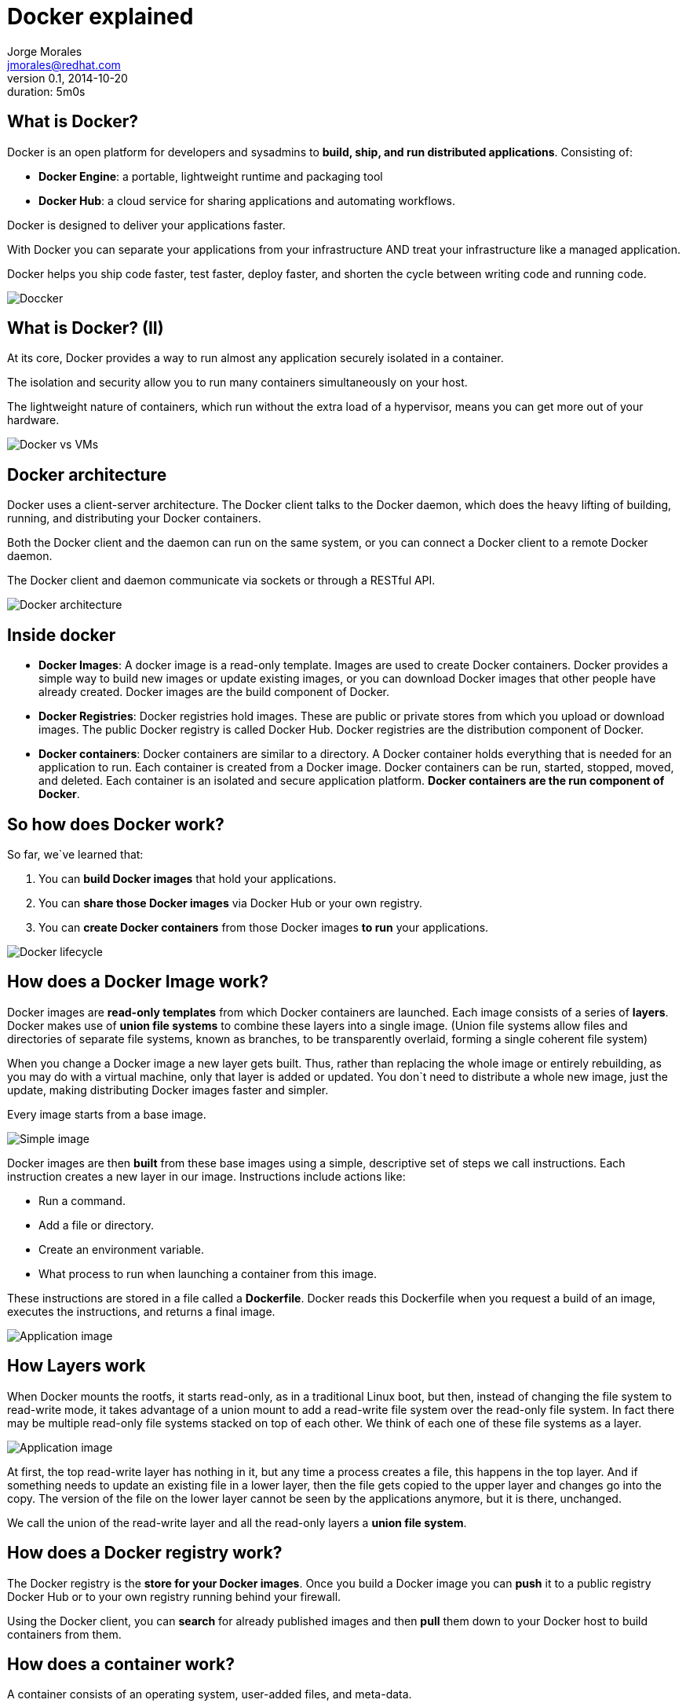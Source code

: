 = Docker explained
:author: Jorge Morales 
:job: JBoss Middleware EMEA Architect
:email: jmorales@redhat.com
:description: Docker explained
:revdate: 2014-10-20
:revnumber: 0.1
:icons: font
:imagesdir: ./images
:figure-caption!:
:data-uri:
#:copyright: Jorge
#:duration: 5m0s

== What is Docker?
Docker is an open platform for developers and sysadmins to *build, ship, and run distributed applications*. 
Consisting of:

* *Docker Engine*: a portable, lightweight runtime and packaging tool
* *Docker Hub*: a cloud service for sharing applications and automating workflows.

Docker is designed to deliver your applications faster. 

With Docker you can separate your applications from your infrastructure AND treat your infrastructure like a managed application. 

Docker helps you ship code faster, test faster, deploy faster, and shorten the cycle between writing code and running code.

image::logo.png[Doccker]

== What is Docker? (II)
At its core, Docker provides a way to run almost any application securely isolated in a container. 

The isolation and security allow you to run many containers simultaneously on your host.

The lightweight nature of containers, which run without the extra load of a hypervisor, means you can get more out of your hardware.

image::docker_vs_vms.png[Docker vs VMs]

== Docker architecture
Docker uses a client-server architecture. The Docker client talks to the Docker daemon, which does the heavy lifting of building, running, and distributing your Docker containers. 

Both the Docker client and the daemon can run on the same system, or you can connect a Docker client to a remote Docker daemon. 

The Docker client and daemon communicate via sockets or through a RESTful API.

image::architecture.png[Docker architecture]

== Inside docker

* *Docker Images*: A docker image is a read-only template. Images are used to create Docker containers. Docker provides a simple way to build new images or update existing images, or you can download Docker images that other people have already created. Docker images are the build component of Docker.

* *Docker Registries*: Docker registries hold images. These are public or private stores from which you upload or download images. The public Docker registry is called Docker Hub. Docker registries are the distribution component of Docker.

* *Docker containers*: Docker containers are similar to a directory. A Docker container holds everything that is needed for an application to run. Each container is created from a Docker image. Docker containers can be run, started, stopped, moved, and deleted. Each container is an isolated and secure application platform. *Docker containers are the run component of Docker*.

== So how does Docker work?
So far, we`ve learned that:

. You can *build Docker images* that hold your applications.
. You can *share those Docker images* via Docker Hub or your own registry.
. You can *create Docker containers* from those Docker images *to run* your applications.

image::lifecycle.png[Docker lifecycle]

== How does a Docker Image work?
Docker images are *read-only templates* from which Docker containers are launched. Each image consists of a series of *layers*. Docker makes use of *union file systems* to combine these layers into a single image. (Union file systems allow files and directories of separate file systems, known as branches, to be transparently overlaid, forming a single coherent file system)

When you change a Docker image a new layer gets built. Thus, rather than replacing the whole image or entirely rebuilding, as you may do with a virtual machine, only that layer is added or updated. You don`t need to distribute a whole new image, just the update, making distributing Docker images faster and simpler.

Every image starts from a base image.

image::containers_1.png[Simple image]

Docker images are then *built* from these base images using a simple, descriptive set of steps we call instructions. Each instruction creates a new layer in our image. Instructions include actions like:

* Run a command.
* Add a file or directory.
* Create an environment variable.
* What process to run when launching a container from this image.

These instructions are stored in a file called a *Dockerfile*. Docker reads this Dockerfile when you request a build of an image, executes the instructions, and returns a final image.

image::containers_2.png[Application image]

== How Layers work
When Docker mounts the rootfs, it starts read-only, as in a traditional Linux boot, but then, instead of changing the file system to read-write mode, it takes advantage of a union mount to add a read-write file system over the read-only file system. In fact there may be multiple read-only file systems stacked on top of each other. We think of each one of these file systems as a layer.

image::containers_2.png[Application image]

At first, the top read-write layer has nothing in it, but any time a process creates a file, this happens in the top layer. And if something needs to update an existing file in a lower layer, then the file gets copied to the upper layer and changes go into the copy. The version of the file on the lower layer cannot be seen by the applications anymore, but it is there, unchanged.

We call the union of the read-write layer and all the read-only layers a *union file system*.

== How does a Docker registry work?
The Docker registry is the *store for your Docker images*. Once you build a Docker image you can *push* it to a public registry Docker Hub or to your own registry running behind your firewall.

Using the Docker client, you can *search* for already published images and then *pull* them down to your Docker host to build containers from them.

== How does a container work?
A container consists of an operating system, user-added files, and meta-data. 

Each container is built from an image. That image tells Docker what the container holds, what process to run when the container is launched, and a variety of other configuration data. The Docker image is read-only. 

When Docker *runs a container* from an image, it adds a read-write layer on top of the image (using a *union file system*) in which your application can then run.

== What happens when you run a container?
Either by using the docker binary or via the API, the Docker client tells the Docker daemon to run a container.

[source,bash]
----
$ docker run -i -t fedora /bin/bash
----

The bare minimum the Docker client needs to tell the Docker daemon to run the container is:

* What Docker image to build the container from.
* The command you want to run inside the container when it is launched.

== What happens under the hood when we run this command?
In order, Docker does the following:

* *Pulls the base image*: Docker checks for the presence of the base image and, if it doesn`t exist locally on the host, then Docker downloads it from Docker Hub. If the image already exists, then Docker uses it for the new container.
* *Creates a new container*: Once Docker has the image, it uses it to create a container.
* *Allocates a filesystem and mounts a read-write layer*: The container is created in the file system and a read-write layer is added to the image.
* *Allocates a network / bridge interface*: Creates a network interface that allows the Docker container to talk to the local host.
* *Sets up an IP address*: Finds and attaches an available IP address from a pool.
* *Executes a process that you specify*: Runs your application.
* *Captures and provides application output*: Connects and logs standard input, outputs and errors for you to see how your application is running.

== The underlying technology
Docker is written in Go and makes use of several Linux kernel features to deliver the functionality.

=== Namespaces
Docker takes advantage of a technology called namespaces to provide the isolated workspace we call the container. When you run a container, Docker creates a set of namespaces for that container.

This provides a layer of isolation: each aspect of a container runs in its own namespace and does not have access outside it.

Some of the namespaces that Docker uses are:

* The *pid* namespace: Used for process isolation (PID: Process ID).
* The *net* namespace: Used for managing network interfaces (NET: Networking).
* The *ipc* namespace: Used for managing access to IPC resources (IPC: InterProcess Communication).
* The *mnt* namespace: Used for managing mount-points (MNT: Mount).
* The *uts* namespace: Used for isolating kernel and version identifiers. (UTS: Unix Timesharing System).

=== Control groups
Docker also makes use of another technology called cgroups or control groups. A key to running applications in isolation is to have them only use the resources you want. This ensures containers are good multi-tenant citizens on a host. Control groups allow Docker to share available hardware resources to containers and, if required, set up limits and constraints. For example, limiting the memory available to a specific container.

=== Union file systems
Union file systems, or UnionFS, are file systems that operate by creating layers, making them very lightweight and fast. Docker uses union file systems to provide the building blocks for containers. Docker can make use of several union file system variants including: AUFS, btrfs, vfs, and DeviceMapper.

=== Container format
Docker combines these components into a wrapper we call a container format. The default container format is called libcontainer. Docker also supports traditional Linux containers using LXC.

== Using Docker - Workflow (I)
Docker environments get defined in a text file (Dockerfile) which describes which image it will be using as base (at the minimum a base operating system)
ant then will provision the environment adding capabilities.

image::1.png[]

== Using Docker - Workflow (II)
The Docker image descriptor file (Dockerfile) will be under control in a VCS.

image::2.png[]

== Using Docker - Workflow (III)
Once the docker descriptor file is defined, any user will be able to get it:

image::3.png[]

== Using Docker - Workflow (IV)
And build the environment (what is called a docker image) with:

image::4.png[]

[source,bash]
----
docker build -t MYIMAGENAME .
----

This will create an environment image (a template of an environment).

== Using Docker - Workflow (V)
Once we have the image, we will be able to create environment instances (docker containers) with:

[source,bash]
----
docker run [OPTIONS] MYIMAGENAME [CMD]
----

We will have an environment/container running and ready to use. 

We can stop it, start it, delete it, recreate it, and create an image from it.

== Using Docker - Workflow (VI)
As building the image is tedious, we can build the image and push it to a docker hub (the central or one in our organization).

image::5.png[]

== Using Docker - Workflow (VII)
Once the image is in a hub, any developer can pull it down and just create a container out of it.

image::6.png[]

== Working with images
Docker images are the basis of containers. Docker stores downloaded images on the Docker host. If an image isn`t already present on the host then it`ll be downloaded from a registry: by default the Docker Hub public registry.

Typically these are the things that you`ll want to do with images:

* Creating an image
* Uploading images to a registry
* Managing and working with images locally on your Docker host

== Creating an image
There are two ways we can create and update images.

. We can use a Dockerfile to specify instructions to create an image.
. We can update a container created from an image and commit the results to an image.

== Create an image from a Dockerfile
We can use docker *build* to build new images from scratch, from a Dockerfile, with the image definition. To do this we create a Dockerfile that contains a set of instructions that tell Docker how to build our image.

Each instruction creates a new layer of the image. 

[source,bash]
----
# This is a comment
FROM fedora
MAINTAINER Jorge Morales <jmorales@redhat.com>
RUN yum -y install openjdk-7-devel
----

Once we have the Dockerfile, we can build our image:

[source,bash]
----
$ docker build -t "jboss/base-jdk:7" .
----

Now we can use this image to run containers:

[source,bash]
----
$ docker run -i -t jboss/base-jdk:7 /bin/bash
----

== Create an image by commiting a container
To create/update an image we first need to create a container from the base image we`d like to use.

[source,bash]
----
$ docker run -t -i jboss/base /bin/bash
root@0b2616b0e5a8:/#
----

Inside our running container let`s add some software.

[source,bash]
----
root@0b2616b0e5a8:/# yum install -y openjdk-7-devel
----

Once this has completed let`s exit our container using the exit command. 
Now we have a container with the change we want to make. We can then commit a copy of this container to an image using the docker *commit* command.

[source,bash]
----
$ docker commit -m="Added JDK7" 0b2616b0e5a8 jboss/base-jdk:7
4f177bd27a9ff0f6dc2a830403925b5360bfe0b93d476f7fc3231110e7f71b1c
----

Now we can use this image to run containers:

[source,bash]
----
$ docker run -i -t jboss/base-jdk:7 /bin/bash
----

== Dockerfiles
A Dockerfile is a text document that contains all the commands you would normally execute manually in order to build a Docker image. By calling docker build from your terminal, you can have Docker build your image step by step, executing the instructions successively.

The format of a *Dockerfile* is:

[source,bash]
----
# Comment
INSTRUCTION arguments
----

The Instruction is not case-sensitive, however convention is for them to be UPPERCASE in order to distinguish them from arguments more easily.

Docker runs the instructions in a Dockerfile in order. The first instruction must be `FROM` in order to specify the Base Image from which you are building.

Docker will treat lines that begin with `#` as a comment.

The Docker client, when doing a build will send the *context* (the directory and everything below it) to the docker daemon in order for this to be able to create the image.

Here is the set of instructions you can use in a Dockerfile for building images:

* FROM <image>:<tag>
* MAINTAINER <name>
* RUN ["executable", "param1", "param2"]
* CMD ["executable","param1","param2"]
* EXPOSE <port> [<port>...]
* ENV <key> <value>
* ADD <src>... <dest>
* COPY <src>... <dest>
* ENTRYPOINT ["executable", "param1", "param2"]
* VOLUME ["<path>"]
* USER <user>
* WORKDIR <path>
* ONBUILD [INSTRUCTION]

There is an additional file, the *.dockerignore* file, that specifies which files will not be part of the context.

See https://docs.docker.com/reference/builder/[Official documentation]

== Managing and working with images locally
Once you have a bunch of images locally, you`ll probably need to manage them in some way.

* Listing images
* Removing an image from the host
* Tagging an image
* History of an image

== Listing images
To list what images you have and some basic information on the images:

[source,bash]
----
$ docker images
REPOSITORY                TAG                 IMAGE ID         CREATED       VIRTUAL SIZE
jboss/base-jdk            latest              78d588dd3292     9 days ago    855.5 MB
jboss/switchyard-wildfly  2.0.Alpha3          8e002c94e57a     12 days ago   1.064 GB
jboss/base                latest              2ea8562cac7c     13 days ago   596.4 MB
---- 

== Removing an image from the host
You can also remove images on your docker host.

[source,bash]
----
$ docker rmi jboss/switchyard-wildfly
Untagged: jboss/switchyard-wildfly
Deleted: 8e002c94e57acabf65246837015197eecfa24b2213ed6a51a8974ae250fedd8d
Deleted: ed0fffdcdae5eb2c3a55549857a8be7fc8bc4241fb19ad714364cbfd7a56b22f
----

NOTE: In order to remove an image from the host, please make sure that there are no containers actively based on it.

== Setting tags on an image
You can also add a tag to an existing image after you commit or build it. We can do this using the docker tag command.

[source,bash]
----
$ docker tag jboss/base-jdk jboss/base-jdk:7

$ docker images
REPOSITORY               TAG      IMAGE ID        CREATED      VIRTUAL SIZE
jboss/base-jdk           latest   78d588dd3292    9 days ago   855.5 MB
jboss/base-jdk           7        78d588dd3292    9 days ago   855.5 MB
----

== History of an image
Sometimes it is useful to see the history (composing layers) of an image. 

[source,bash]
----
$ docker history jboss/base
IMAGE           CREATED        CREATED BY                                      SIZE
2ea8562cac7c    13 days ago    /bin/sh -c #(nop) USER jboss                    0 B
4d37cbbfc67d    13 days ago    /bin/sh -c #(nop) WORKDIR /opt/jboss            0 B
379edb00ab07    13 days ago    /bin/sh -c groupadd -r jboss -g 1000 && usera   295 kB
cd5bb934bb67    13 days ago    /bin/sh -c yum -y install xmlstarlet saxon au   21.35 MB
20a1abe1d9bf    13 days ago    /bin/sh -c yum -y update && yum clean all       200.7 MB
1ef0a50fe8b1    13 days ago    /bin/sh -c #(nop) MAINTAINER Marek Goldmann <   0 B
7d3f07f8de5f    3 weeks ago    /bin/sh -c #(nop) ADD file:285fdeab65d637727f   374.1 MB
782cf93a8f16    3 weeks ago    /bin/sh -c #(nop) MAINTAINER Lokesh Mandvekar   0 B
511136ea3c5a    16 months ago                                                  0 B
----

== Working with registries
When working with docker, you`ll usually have a central hub (repository) to host your images. There are some commands to work with repositories in order to:

* Publish an image
* Get a new image
* Search a repository

In order to be able to operate with a registry, there are two additional commands to autenticate yourself against the remote repostitory

* login
* logout

== Publishing an image
Once you`ve built or created a new image you can push it to a Docker Hub using the docker push command. This allows you to share it with others, either publicly, or push it into a private repository.

[source,bash]
----
$ sudo docker push jboss/base-jdk:7
----

Now the image is ready for anyone to use, without need to know how the image has been built.

== Getting a new image
If you just want to download an image from a remote repository:

[source,bash]
----
$ docker pull jboss/base
----

== Searching a repository
Sometimes you want to search the  repository for an image. There might be multiple images on a reporitory, so to search you can provide with filters:

[source,bash]
----
$ docker search jboss
NAME                     DESCRIPTION                        STARS  OFFICIAL AUTOMATED
jboss/wildfly            WildFly application server image   35              [OK]
jboss/torquebox          Ruby application platform          6               [OK]
jboss/liveoak-server     Backend as a Service               3               [OK]
----

== Using a custom repository
The steps required to use your own repository are:

* Set up your repository (See https://github.com/docker/docker-registry[instructions here])

----
$ docker run -p 5000:5000 -d registry
----

* Push images to your own repository

[source,bash]
----
$ docker push my.registry.com:5000/jboss/base
----

* Pull/Reference images from your own repository

[source,bash]
----
$ docker pull my.registry.com:5000/jboss/base
----

* How to know where the image comes from?

[source,bash]
----
$ docker images
REPOSITORY                          TAG     IMAGE ID      CREATED             VIRTUAL SIZE
my.registry.com:5000jboss/base-jdk  latest  78d588dd3292  9 days ago          855.5 MB
----

== Working with containers
When working with containers there are multiple commands that you might want to know:

* Run a container
* List containers
* List running containers
* Create a container
* Start a container
* Stop a container
* Delete a container
* Attach to a running container
* Lookup the running processes of a container
* See the logs of a container
* See the public port of a container
* Copy files from a container
* See changes in a container
* Run a command in a container
* Pause, unpause a container
* Restart a container
 
== Run a container
There are multiple options to run a container, but the minimal command is:

[source,bash]
----
$ docker run [OPTIONS] IMAGE [CMD]
----

=== Run in foreground
This is useful if we want to run the container/process in foreground. Ctrl+C will stop the execution of the command, and so, of the container.

[source,bash]
----
$ docker run -it [OPTIONS] IMAGE [CMD]
----

=== Run in background
Sometimes we want to execute the container in background.

[source,bash]
----
$ docker run -d [OPTIONS] IMAGE [CMD]
----

This command will output the container ID as the result of the execution.

NOTE: Running containers in foreground is most effective for development purposes, whilst in background for any real/productive work.

== Options when running a container
There are many options that you can specify to the run command to modify it`s behavior.

=== Delete the container when stop
When we create a container and run it in foreground, we might want to delete it after we are done with it. To do so, we can instruct run to delete the created container. 

[source,bash]
----
$ docker run [OPTIONS] --rm IMAGE [CMD]
----

NOTE: This option is only available for container that run in foreground

=== Export ports
To get access to the process that is running in the container we can forward some/all ports to the host machine.

[source,bash]
----
$ docker run [OPTIONS] -p local_port:container_port IMAGE [CMD]
$ docker run [OPTIONS] -P IMAGE [CMD]
----

* *-p* will forward the specified port
* *-P* will forward all the EXPOSED ports

=== Link containers
Sometimes we might want to link two or more containers, and have access and some environment variables shared amongst them. To do so:

[source,bash]
----
$ docker run [OPTIONS] --link name:alias IMAGE [CMD]
----

=== Use volumes
We can share files and folders from our host into the container, as well as from other containers.

[source,bash]
----
$ docker run [OPTIONS] -v local_path:container:path[:mode] IMAGE [CMD]
$ docker run [OPTIONS] --volumes_from container_name IMAGE [CMD]
----

=== Set hostname
We can set the hostname of the container.

[source,bash]
----
$ docker run [OPTIONS] -h hostname IMAGE [CMD]
----

=== Set container name
We can set the name of the container, so we can reference it by name rather than by container ID. Every command that accepts a container ID will accept a 
container name. If we do not specify a container name, docker will create one for us.

[source,bash]
----
$ docker run [OPTIONS] --name container_name IMAGE [CMD]
----

=== Set networking
We can tweak how we want to use the network from our container.

[source,bash]
----
$ docker run [OPTIONS] --net NET_TYPE IMAGE [CMD]
----

* *bridge*: creates a new network stack for the container on the docker bridge
* *none*: no networking for this container
* *container:<name|id>*: reuses another container network stack
* *host*: use the host network stack inside the container.  

NOTE: the host mode gives the container full access to local system services such as D-bus and is therefore considered insecure.

=== Set environment variables
We can set environment variables to be used by the container and the process running in the container.

[source,bash]
----
$ docker run [OPTIONS] -e VAR=value IMAGE [CMD]
$ docker run [OPTIONS] --env-file env_properties_filename IMAGE [CMD]
----

== docker run (--help)
Here is the output of the help command:

[source,bash]
----
Usage: docker run [OPTIONS] IMAGE [COMMAND] [ARG...]

Run a command in a new container

  -a, --attach=[]            Attach to STDIN, STDOUT or STDERR.
  --add-host=[]              Add a custom host-to-IP mapping (host:ip)
  -c, --cpu-shares=0         CPU shares (relative weight)
  --cap-add=[]               Add Linux capabilities
  --cap-drop=[]              Drop Linux capabilities
  --cidfile=""               Write the container ID to the file
  --cpuset=""                CPUs in which to allow execution (0-3, 0,1)
  -d, --detach=false         Detached mode: run the container in the background and print the new container ID
  --device=[]                Add a host device to the container (e.g. --device=/dev/sdc:/dev/xvdc)
  --dns=[]                   Set custom DNS servers
  --dns-search=[]            Set custom DNS search domains
  -e, --env=[]               Set environment variables
  --entrypoint=""            Overwrite the default ENTRYPOINT of the image
  --env-file=[]              Read in a line delimited file of environment variables
  --expose=[]                Expose a port from the container without publishing it to your host
  -h, --hostname=""          Container host name
  -i, --interactive=false    Keep STDIN open even if not attached
  --link=[]                  Add link to another container in the form of name:alias
  --lxc-conf=[]              (lxc exec-driver only) Add custom lxc options --lxc-conf="lxc.cgroup.cpuset.cpus = 0,1"
  -m, --memory=""            Memory limit (format: <number><optional unit>, where unit = b, k, m or g)
  --name=""                  Assign a name to the container
  --net="bridge"             Set the Network mode for the container
                               "bridge": creates a new network stack for the container on the docker bridge
                               "none": no networking for this container
                               "container:<name|id>": reuses another container network stack
                               "host": use the host network stack inside the container.  Note: the host mode gives the container full access to local system services such as D-bus and is therefore considered insecure.
  -P, --publish-all=false    Publish all exposed ports to the host interfaces
  -p, --publish=[]           Publish a container`s port to the host
                               format: ip:hostPort:containerPort | ip::containerPort | hostPort:containerPort | containerPort
                               (use "docker port" to see the actual mapping)
  --privileged=false         Give extended privileges to this container
  --restart=""               Restart policy to apply when a container exits (no, on-failure[:max-retry], always)
  --rm=false                 Automatically remove the container when it exits (incompatible with -d)
  --security-opt=[]          Security Options
  --sig-proxy=true           Proxy received signals to the process (even in non-TTY mode). SIGCHLD, SIGSTOP, and SIGKILL are not proxied.
  -t, --tty=false            Allocate a pseudo-TTY
  -u, --user=""              Username or UID
  -v, --volume=[]            Bind mount a volume (e.g., from the host: -v /host:/container, from Docker: -v /container)
  --volumes-from=[]          Mount volumes from the specified container(s)
  -w, --workdir=""           Working directory inside the container
----  


== List containers
We can list all of the containers, or just those that are running (by default).

[source,bash]
----
$ docker ps
$ docker ps -a

CONTAINER ID  IMAGE            COMMAND              CREATED             STATUS         PORTS                                                                                                      NAMES
599d3f0f5935  jmorales/fsw_sy  "/home/jboss/jboss-e 4 seconds ago       Up 4 seconds        0.0.0.0:8080->8080/tcp, 0.0.0.0:8787->8787/tcp, 0.0.0.0:9990->9990/tcp, 0.0.0.0:9999->9999/tcp   fsw_sy   
----

== docker ps (--help)

[source,bash]
----
Usage: docker ps [OPTIONS] 

List containers

  -a, --all=false       Show all containers. Only running containers are shown by default.
  --before=""           Show only container created before Id or Name, include non-running ones.
  -f, --filter=[]       Provide filter values. Valid filters:
                          exited=<int> - containers with exit code of <int>
                          status=(restarting|running|paused|exited)
  -l, --latest=false    Show only the latest created container, include non-running ones.
  -n=-1                 Show n last created containers, include non-running ones.
  --no-trunc=false      Don`t truncate output
  -q, --quiet=false     Only display numeric IDs
  -s, --size=false      Display sizes
  --since=""            Show only containers created since Id or Name, include non-running ones.
----

== Create a container
Creates a writable container layer (and prints the container’s ID to STDOUT), but doesn’t run it.

[source,bash]
----
$ docker create -it -p 8080:8080 -p 9990:9990 jboss/switchyard 
----

This is very handy when we want to automate the creation and then start and stop of containers.

NOTE: This option has been introduced in docker 1.3

== docker create (--help)

[source,bash]
----
Usage: docker create [OPTIONS] IMAGE [COMMAND] [ARG...]

Create a new container

  -a, --attach=[]            Attach to STDIN, STDOUT or STDERR.
  --add-host=[]              Add a custom host-to-IP mapping (host:ip)
  -c, --cpu-shares=0         CPU shares (relative weight)
  --cap-add=[]               Add Linux capabilities
  --cap-drop=[]              Drop Linux capabilities
  --cidfile=""               Write the container ID to the file
  --cpuset=""                CPUs in which to allow execution (0-3, 0,1)
  --device=[]                Add a host device to the container (e.g. --device=/dev/sdc:/dev/xvdc)
  --dns=[]                   Set custom DNS servers
  --dns-search=[]            Set custom DNS search domains
  -e, --env=[]               Set environment variables
  --entrypoint=""            Overwrite the default ENTRYPOINT of the image
  --env-file=[]              Read in a line delimited file of environment variables
  --expose=[]                Expose a port from the container without publishing it to your host
  -h, --hostname=""          Container host name
  -i, --interactive=false    Keep STDIN open even if not attached
  --link=[]                  Add link to another container in the form of name:alias
  --lxc-conf=[]              (lxc exec-driver only) Add custom lxc options --lxc-conf="lxc.cgroup.cpuset.cpus = 0,1"
  -m, --memory=""            Memory limit (format: <number><optional unit>, where unit = b, k, m or g)
  --name=""                  Assign a name to the container
  --net="bridge"             Set the Network mode for the container
                               "bridge": creates a new network stack for the container on the docker bridge
                               "none": no networking for this container
                               "container:<name|id>": reuses another container network stack
                               "host": use the host network stack inside the container.  Note: the host mode gives the container full access to local system services such as D-bus and is therefore considered insecure.
  -P, --publish-all=false    Publish all exposed ports to the host interfaces
  -p, --publish=[]           Publish a container`s port to the host
                               format: ip:hostPort:containerPort | ip::containerPort | hostPort:containerPort | containerPort
                               (use "docker port" to see the actual mapping)
  --privileged=false         Give extended privileges to this container
  --restart=""               Restart policy to apply when a container exits (no, on-failure[:max-retry], always)
  --security-opt=[]          Security Options
  -t, --tty=false            Allocate a pseudo-TTY
  -u, --user=""              Username or UID
  -v, --volume=[]            Bind mount a volume (e.g., from the host: -v /host:/container, from Docker: -v /container)
  --volumes-from=[]          Mount volumes from the specified container(s)
  -w, --workdir=""           Working directory inside the container
----

== Start a container
You can start a container that has been created, or stopped.

[source,bash]
----
$ docker start -ai fsw_sy 
----

== docker start (--help)

[source,bash]
----
Usage: docker start [OPTIONS] CONTAINER [CONTAINER...]

Restart a stopped container

  -a, --attach=false         Attach container`s STDOUT and STDERR and forward all signals to the process
  -i, --interactive=false    Attach container`s STDIN
----

== Stop a container
You can stop a container that has been created. The container has to be running in background mode in order to be able to stop it. Otherwise, Ctrl+C will stop the container.

[source,bash]
----
$ docker stop fsw_sy 
----

== docker stop (--help)

[source,bash]
----
Usage: docker stop [OPTIONS] CONTAINER [CONTAINER...]

Stop a running container by sending SIGTERM and then SIGKILL after a grace period

  -t, --time=10      Number of seconds to wait for the container to stop before killing it. Default is 10 seconds.
----

== Delete a container
Once you do not need a container any more you can delete it. When you delete a container you free the space it was consuming on the filesystem.

[source,bash]
----
$ docker rm -fv fsw_sy
----

== docker rm (--help)

[source,bash]
----
Usage: docker rm [OPTIONS] CONTAINER [CONTAINER...]

Remove one or more containers

  -f, --force=false      Force the removal of a running container (uses SIGKILL)
  -l, --link=false       Remove the specified link and not the underlying container
  -v, --volumes=false    Remove the volumes associated with the container
----

== Attach to a running container
Once you have a container running in background, you might want to attach to it. To do so:

[source,bash]
----
$ docker attach fsw_sy
----

If you are attached to the container, you`ll forward all the signals to the process, and STDOUT and STDERR to the console.

== docker attach (--help)

[source,bash]
----
Usage: docker attach [OPTIONS] CONTAINER

Attach to a running container

  --no-stdin=false    Do not attach STDIN
  --sig-proxy=true    Proxy all received signals to the process (even in non-TTY mode). SIGCHLD, SIGKILL, and SIGSTOP are not proxied.
----

== Lookup the running processes of a container
You can see the processes running in a container by running the *top* command.

[source,bash]
----
$ docker top fsw_sy
UID   PID     PPID    C     STIME   TTY     TIME       CMD
431   29933   18744   0     10:37   pts/0   00:00:00   /bin/sh /home/jboss/jboss-eap-6.1/bin/standalone.sh
----

== docker top (--help)

[source,bash]
----
Usage: docker top CONTAINER [ps OPTIONS]

Display the running processes of a container
----

== See the logs of a container
Docker grabs the STDOUT y STDERR and logs them in a file. You can see the contents of this file for a container at any time with the docker *logs* command.

[source,bash]
----
$ docker logs fsw_sy
----

NOTE: You can even see the logs of a stopped container.

WARNING: Log files can consume a big ammount of disc space. There are multiple ways of managing logging in an efficient way.

== docker logs [--help]

[source,bash]
----
Usage: docker logs [OPTIONS] CONTAINER

Fetch the logs of a container

  -f, --follow=false        Follow log output
  -t, --timestamps=false    Show timestamps
  --tail="all"              Output the specified number of lines at the end of logs (defaults to all logs)
----

== See the public port of a container
Sometimes we do not forward ports of the container to a specific port on the host, or we do not remember which port on the host are being forwarded to. 
To know which port in the host are used for a specific container, we can use the *port* command.

[source,bash]
----
$ docker port fsw_sy
8080/tcp -> 0.0.0.0:8080
8787/tcp -> 0.0.0.0:8787
9990/tcp -> 0.0.0.0:9990
9999/tcp -> 0.0.0.0:9999
----

== docker port (--help)

[source,bash]
----
Usage: docker port CONTAINER [PRIVATE_PORT[/PROTO]]

List port mappings for the CONTAINER, or lookup the public-facing port that is NAT-ed to the PRIVATE_PORT
----

== See changes in a container
This command shows all the changed files in the container.

[source,bash]
----
$ docker diff b71e0b0c8b57
A /.bash_history
----

== docker diff (--help)

[source,bash]
----
Usage: docker diff CONTAINER

Inspect changes on a container`s filesystem
----

== Copy files from a container
If we need to copy some files or folders from a running container to the host, we can use the *cp* command.

[source,bash]
----
$ docker cp fsw_sy:/home/jboss/jboss-eap-6.1/standalone/log/server.log /tmp
----

== docker cp (--help)

[source,bash]
----
Usage: docker cp CONTAINER:PATH HOSTPATH

Copy files/folders from the PATH to the HOSTPATH
----


== Run a command in a container
Allows a user to spawn a process inside their Docker container via the Docker API and CLI.

[source,bash]
----
$ docker exec -it fsw_sy /bin/bash
----

NOTE: The user that execs into the container is the user set for the container. You can use https://github.com/jpetazzo/nsenter[docker-enter/nsenter] if needed.

NOTE: This option has been introduced in docker 1.3

== docker exec (--help)

[source,bash]
----
Usage: docker exec [OPTIONS] CONTAINER COMMAND [ARG...]

Run a command in an existing container

  -d, --detach=false         Detached mode: run command in the background
  -i, --interactive=false    Keep STDIN open even if not attached
  -t, --tty=false            Allocate a pseudo-TTY
----

== Pause, unpause a container
Sometimes you want to pause/unpause the processes in the container, to leave some resources for other tasks in your host. To do this, you can use *pause*, *unpause* commands on the container.

[source,bash]
----
$ docker pause fsw_sy
$ docker unpause fsw_sy
----

== docker pause (--help)

[source,bash]
----
Usage: docker pause CONTAINER

Pause all processes within a container
----

== docker unpause (--help)

[source,bash]
----
Usage: docker unpause CONTAINER

Unpause all processes within a container
----

== Restart a container
Sometimes you want to restart a container. Instead of stopping it and starting it, you can use *restart* command.

[source,bash]
----
$ docker restart fsw_sy
----

== docker restart (--help)

[source,bash]
----
Usage: docker restart [OPTIONS] CONTAINER [CONTAINER...]

Restart a running container

  -t, --time=10      Number of seconds to try to stop for before killing the container. Once killed it will then be restarted. Default is 10 seconds.
----

== Investigating Docker environment
Now we can start investigating the Docker environment and looking into what makes up a container. 

Run docker with the version and info options to get a feel for your Docker environment.

* *docker version*: The version option shows which versions of different Docker components are installed. Notice that a newer docker package is available (yum update docker should take care of that):

[source,bash]
----
$ docker version
Client version: 1.3.0
Client API version: 1.15
Go version (client): go1.3.3
Git commit (client): c78088f/1.3.0
OS/Arch (client): linux/amd64
Server version: 1.3.0
Server API version: 1.15
Go version (server): go1.3.3
Git commit (server): c78088f/1.3.0
----

* *docker info*: The info option lets you see the locations of different components, such as how many local containers and images there are, as well as information on the size and location of Docker storage areas.

[source,bash]
----
$ docker info 
Containers: 1
Images: 381
Storage Driver: devicemapper
 Pool Name: docker-253:1-1317091-pool
 Pool Blocksize: 65.54 kB
 Data file: /var/lib/docker/devicemapper/devicemapper/data
 Metadata file: /var/lib/docker/devicemapper/devicemapper/metadata
 Data Space Used: 20.77 GB
 Data Space Total: 107.4 GB
 Metadata Space Used: 21.69 MB
 Metadata Space Total: 2.147 GB
 Library Version: 1.02.85 (2014-04-10)
Execution Driver: native-0.2
Kernel Version: 3.16.6-200.fc20.x86_64
Operating System: Fedora 20 (Heisenbug)
----

== Linking containers
Docker has a linking system that allows you to link multiple containers together and send connection information from one to another. When containers are linked, information about a source container can be sent to a recipient container. This allows the recipient to see selected data describing aspects of the source container.

=== Container naming
To establish links, Docker relies on the names of your containers. You can name containers yourself. This naming provides two useful functions:

. It can be useful to name containers that do specific functions in a way that makes it easier for you to remember them.
. It provides Docker with a reference point that allows it to refer to other containers.

You can name your container by using the --name flag

[source,bash]
----
$ docker run -d -P --name switchyard jboss/switchyard-wildfly
----

This launches a new container and uses the --name flag to name the container switchyard.

NOTE: Container names have to be unique.

=== Container Linking
Links allow containers to discover each other and securely transfer information about one container to another container. When you set up a link, you create a conduit between a source container and a recipient container. The recipient can then access select data about the source. To create a link, you use the --link flag

The --link flag takes the form:

[source,bash]
----
--link name:alias
----

Where name is the name of the container we're linking to and alias is an alias for the link name.

Docker exposes connectivity information for the source container to the recipient container in two ways:

* Environment variables
* Updating the /etc/hosts file

=== Environment Variables
When two containers are linked, Docker will set some environment variables in the target container to enable programmatic discovery of information related to the source container.

* First, Docker will set an *<alias>_NAME* environment variable specifying the alias of each target container that was given in a `--link` parameter. 

* Docker will then also define a set of environment variables for each port that is exposed by the source container. The pattern followed is:
** __<name>_PORT_<port>_<protocol>__ will contain a URL reference to the port. Where <name> is the alias name specified in the --link parameter (e.g. db), <port> is the port number being exposed, and <protocol> is either TCP or UDP. The format of the URL will be: `<protocol>://<container_ip_address>:<port>` (e.g. tcp://172.17.0.82:1521). This URL will then be split into the following 3 environment variables for convinience:
*** __<name>_PORT_<port>_<protocol>_ADDR__ will contain just the IP address from the URL (e.g. __DB_PORT_1521=172.17.0.82__).
*** __<name>_PORT_<port>_<protocol>_PORT__ will contain just the port number from the URL (e.g. __DB_PORT_1521_TCP_PORT=1521__).
*** __<name>_PORT_<port>_<protocol>_PROTO__ will contain just the protocol from the URL (e.g. __DB_PORT_1521_TCP_PROTO=tcp__).
If there are multiple ports exposed then the above set of environment variables will be defined for each one.

NOTE: These Environment variables are only set for the first process in the container.

You can use these environment variables to configure your applications to connect to the database on the db container. The connection will be secure and private; only the linked container will be able to talk to the db container

=== Updating the /etc/hosts file
In addition to the environment variables, Docker adds a host entry for the source container to the /etc/hosts file.

NOTE: You can link multiple recipient containers to a single source. For example, you could have multiple (differently named) web containers attached to your db container.

If you restart the source container, the linked containers /etc/hosts files will be automatically updated with the source container's new IP address, allowing linked communication to continue.

== Working with volumes
You can manage data inside and between your Docker containers in two ways.

* Data volumes
* Data volume containers.

== Data volumes
A data volume is a specially-designated directory within one or more containers that bypasses the Union File System to provide several useful features for persistent or shared data:

* Data volumes can be shared and reused between containers
* Changes to a data volume are made directly
* Changes to a data volume will not be included when you update an image
* Volumes persist until no containers use them

=== Adding a data volume
You can add a data volume to a container using the -v flag with the docker run command. You can use the -v multiple times in a single docker run to mount multiple data volumes.

[source,bash]
----
$ docker run -d -P --name web -v /webapp jboss/base-jdk java -jar myapp.jar
----

NOTE: You can also use the VOLUME instruction in a Dockerfile to add one or more new volumes to any container created from that image.

=== Mount a Host Directory as a Data Volume
In addition to creating a volume using the -v flag you can also mount a directory from your own host into a container.

[source,bash]
----
$ docker run -d -P --name web -v $(pwd)/deployments:/opt/jboss/wildfly/standalone/deployments jboss/wildfly
----

The directory on the host must be specified as an absolute path and if the directory doesn't exist Docker will automatically create it for you.

Docker defaults to a read-write volume but we can also mount a directory read-only.

[source,bash]
----
$ docker run -d -P --name web -v $(pwd)/deployments:/opt/jboss/wildfly/standalone/deployments:ro jboss/wildfly
----

=== Mount a Host File as a Data Volume
The -v flag can also be used to mount a single file, instead of just directories, from the host machine.

[source,bash]
----
$ docker run --rm -it -v ~/.bash_history:/.bash_history fedora /bin/bash
----

NOTE: In the case where you want to edit the mounted file, it is often easiest to instead mount the parent directory

== Data volume containers
If you have some persistent data that you want to share between containers, or want to use from non-persistent containers, it's best to create a named Data Volume Container, and then to mount the data from it.

[source,bash]
----
$ docker run -d -v /data --name data fedora echo "Data-only container"
----

You can then use the `--volumes-from` flag to mount the /data volume in another container.

[source,bash]
----
$ docker run -d --volumes-from data --name my_app fedora
----

You can use multiple `--volumes-from` parameters to bring together multiple data volumes from multiple containers.

You can also extend the chain by mounting the volume that came from the data container in yet another container.

If you remove containers that mount volumes, including the initial data container, or the subsequent containers, the volumes will not be deleted. To delete the volume from disk, you must explicitly call `docker rm -v` against the last container with a reference to the volume. This allows you to upgrade, or effectively migrate data volumes between containers.

== Backup, restore, or migrate data volumes
Another useful function we can perform with volumes is use them for backups, restores or migrations. We do this by using the `--volumes-from` flag to create a new container that mounts that volume, like so:

[source,bash]
----
$ docker run --volumes-from data -v $(pwd):/backup fedora tar cvf /backup/backup.tar /data
----

Here we've launched a new container and mounted the volume from the data container. We've then mounted a local host directory as /backup. Finally, we've passed a command that uses tar to backup the contents of the data volume to a backup.tar file inside our /backup directory. When the command completes and the container stops we'll be left with a backup of our data volume.

You could then restore it to the same container, or another that you've made elsewhere. Create a new container.

[source,bash]
----
$ docker run -v /data --name data2 fedora /bin/bash
----

Then un-tar the backup file in the new container's data volume.

[source,bash]
----
$ docker run --volumes-from data2 -v $(pwd):/backup fedora tar xvf /backup/backup.tar
----

You can use these technique to automate backup, migration and restore testing using your preferred tools.

== Disc size
The disc space used by docker images is not the sum of the disc space that uses every image, as there are shared layers amongst images, and the space that uses this shared images needs only to be counted once.

When we list the images, we can see a *virtual size* that is the size of the image if you export it, so the size of the "COMPLETE" image. 

[source,bash]
----
$ docker images
REPOSITORY        TAG       IMAGE ID       CREATED       VIRTUAL SIZE
registry          latest    8e9a29f977a7   3 days ago    427.9 MB
jboss/base-jdk    latest    78d588dd3292   10 days ago   855.5 MB
jmorales/fedora   latest    2e976b087a03   11 days ago   574.3 MB
----

image::Docker_how_it_works-Sizes.png[Docker images size]

== Docker file structure
Docker uses the host file system to store all it`s information. It does it under */var/lib/docker/*

* */var/lib/docker/containers/*: Holds runtime information for the container (hosts, resolv.conf, log files, runtime config,...)
* */var/lib/docker/devicemapper/*: Holds the images files and metadata (This metadata for the Union File System used: devicemapper)
* */var/lib/docker/execdriver/*: Holds runtime information of the containers being run.
* */var/lib/docker/graph/*: Holds information about the relation between layers.
* */var/lib/docker/vfs/*: Holds volume file systems.
* */var/lib/docker/volumes/*: Holds volume metadata.

== Guidance for Docker Image Authors
=== Containers should be ephemeral
The container produced by the image your Dockerfile defines should be as ephemeral as possible. By “ephemeral,” we mean that it can be stopped and destroyed and a new one built and put in place with an absolute minimum of set-up and configuration.

== Guidance for Docker Image Authors
=== Use a .dockerignore file
For faster uploading and efficiency during docker build, you should use a .dockerignore file to exclude files or directories from the build context and final image. For example, unless.git is needed by your build process or scripts, you should add it to .dockerignore, which can save many megabytes worth of upload time.

== Guidance for Docker Image Authors
=== Avoid installing unnecessary packages
In order to reduce complexity, dependencies, file sizes, and build times, you should avoid installing extra or unnecessary packages just because they might be “nice to have.” For example, you don’t need to include a text editor in a database image.

== Guidance for Docker Image Authors
=== Run only one process per container
In almost all cases, you should only run a single process in a single container. Decoupling applications into multiple containers makes it much easier to scale horizontally and reuse containers. If that service depends on another service, make use of container linking.

== Guidance for Docker Image Authors
=== Minimize the number of layers
You need to find the balance between readability (and thus long-term maintainability) of the Dockerfile and minimizing the number of layers it uses. Be strategic and cautious about the number of layers you use.

== Guidance for Docker Image Authors
=== Sort multi-line arguments
Whenever possible, ease later changes by sorting multi-line arguments alphanumerically. This will help you avoid duplication of packages and make the list much easier to update. This also makes PRs a lot easier to read and review. Adding a space before a backslash (\) helps as well.

[source,bash]
----
RUN yum update && yum install -y \
  bzr \
  cvs \
  git \
  mercurial \
  subversion
----

== Guidance for Docker Image Authors
=== Build cache
During the process of building an image Docker will step through the instructions in your Dockerfile executing each in the order specified. As each instruction is examined Docker will look for an existing image in its cache that it can reuse, rather than creating a new (duplicate) image. If you do not want to use the cache at all you can use the --no-cache=true option on the docker build command.

However, if you do let Docker use its cache then it is very important to understand when it will, and will not, find a matching image. The basic rules that Docker will follow are outlined below:

* Starting with a base image that is already in the cache, the next instruction is compared against all child images derived from that base image to see if one of them was built using the exact same instruction. If not, the cache is invalidated.

* In most cases simply comparing the instruction in the Dockerfile with one of the child images is sufficient. However, certain instructions require a little more examination and explanation.

** In the case of the ADD and COPY instructions, the contents of the file(s) being put into the image are examined. Specifically, a checksum is done of the file(s) and then that checksum is used during the cache lookup. If anything has changed in the file(s), including its metadata, then the cache is invalidated.

** Aside from the ADD and COPY commands cache checking will not look at the files in the container to determine a cache match. For example, when processing a RUN apt-get -y update command the files updated in the container will not be examined to determine if a cache hit exists. In that case just the command string itself will be used to find a match.

* Once the cache is invalidated, all subsequent Dockerfile commands will generate new images and the cache will not be used.


== Guidance for Docker Image Authors
=== The Dockerfile instructions - FROM
Whenever possible, use current Official Repositories as the basis for your image.

== Guidance for Docker Image Authors
=== The Dockerfile instructions - RUN
As always, to make your Dockerfile more readable, understandable, and maintainable, put long or complex RUN statements on multiple lines separated with backslashes.

Probably the most common use-case for RUN is an application of yum. When using yum, here are a few things to keep in mind:

* Don’t do RUN yum update on a single line. This will cause caching issues if the referenced archive gets updated, which will make your subsequent yum install fail without comment.

* Avoid RUN yum upgrade or dist-sync, since many of the “essential” packages from the base images will fail to upgrade inside an unprivileged container. If a base package is out of date, you should contact its maintainers. If you know there’s a particular package, foo, that needs to be updated, use yum install -y foo and it will update automatically.

* Do write instructions like:
+
[source,bash]
----
RUN yum update && yum install -y package-bar package-foo package-baz
----
+
Writing the instruction this way not only makes it easier to read and maintain, but also, by including apt-get update, ensures that the cache will naturally be busted and the latest versions will be installed with no further coding or manual intervention required.
+
Further natural cache-busting can be realized by version-pinning packages (e.g., package-foo=1.3.\*). This will force retrieval of that version regardless of what’s in the cache. Writing your yum code this way will greatly ease maintenance and reduce failures due to unanticipated changes in required packages.

== Guidance for Docker Image Authors
=== The Dockerfile instructions - CMD
The CMD instruction should be used to run the software contained by your image, along with any arguments. CMD should almost always be used in the form of CMD [“executable”, “param1”, “param2”…]. Thus, if the image is for a service (Apache, Rails, etc.), you would run something like CMD ["apache2","-DFOREGROUND"]. Indeed, this form of the instruction is recommended for any service-based image.

In most other cases, CMD should be given an interactive shell (bash, python, perl, etc), for example, CMD ["perl", "-de0"], CMD ["python"], or CMD [“php”, “-a”]. Using this form means that when you execute something like docker run -it python, you’ll get dropped into a usable shell, ready to go. CMD should rarely be used in the manner of CMD [“param”, “param”] in conjunction with ENTRYPOINT, unless you and your expected users are already quite familiar with how ENTRYPOINT works.

== Guidance for Docker Image Authors
=== The Dockerfile instructions - EXPOSE
The EXPOSE instruction indicates the ports on which a container will listen for connections. Consequently, you should use the common, traditional port for your application. For example, an image containing the Apache web server would use EXPOSE 80, while an image containing MongoDB would use EXPOSE 27017 and so on.

For external access, your users can execute docker run with a flag indicating how to map the specified port to the port of their choice. For container linking, Docker provides environment variables for the path from the recipient container back to the source (ie, MYSQL_PORT_3306_TCP).

== Guidance for Docker Image Authors
=== The Dockerfile instructions - ENV
In order to make new software easier to run, you can use ENV to update the PATH environment variable for the software your container installs. For example, ENV PATH /usr/local/nginx/bin:$PATH will ensure that CMD [“nginx”] just works.

The ENV instruction is also useful for providing required environment variables specific to services you wish to containerize.

Lastly, ENV can also be used to set commonly used version numbers so that version bumps are easier to maintain:

[source,bash]
----
ENV SY_VERSION 2.0.0.Alpha3
ENV JBOSS_HOME /opt/jboss/wildfly
RUN cd $JBOSS_HOME \
    && curl http://downloads.jboss.org/switchyard-$SY_VERSION-WildFly.zip | bsdtar -xvf- \
    && chown -R wildfly:wildfly $JBOSS_HOME
----

Similar to having constant variables in a program (as opposed to hard-coding values), this approach lets you change a single ENV instruction to auto-magically bump the version of the software in your container.

== Guidance for Docker Image Authors
=== The Dockerfile instructions - ADD or COPY
Although ADD and COPY are functionally similar, generally speaking, COPY is preferred. That’s because it’s more transparent than ADD. COPY only supports the basic copying of local files into the container, while ADD has some features (like local-only tar extraction and remote URL support) that are not immediately obvious. Consequently, the best use for ADD is local tar file auto-extraction into the image, as in ADD rootfs.tar.xz /.

If you have multiple Dockerfile steps that use different files from your context, COPY them individually, rather than all at once. This will ensure that each step's build cache is only invalidated (forcing the step to be re-run) if the specifically required files change.

For example:

[source,bash]
----
COPY requirements.txt /tmp/
RUN pip install /tmp/requirements.txt
COPY . /tmp/
----

results in fewer cache invalidations for the RUN step, than if you put the `COPY . /tmp/` before it.

Because image size matters, using ADD to fetch packages from remote URLs is strongly discouraged; you should use curl or wget instead. That way you can delete the files you no longer need after they've been extracted and you won't have to add another layer in your image. For example, you should avoid doing things like:

[source,bash]
----
ADD http://downloads.jboss.org/switchyard/releases/v2/switchyard-2-WildFly.zip /opt/jboss/wildfly
RUN bsdtar -xvf /opt/jboss/wildfly/switchyard-2-WildFly.zip
RUN chown -R wildfly:wildfly /opt/jboss/wildfly
----

And instead, do something like:

[source,bash]
----
RUN cd /opt/jboss/wildfly \
    && curl http://downloads.jboss.org/switchyard/releases/v2/switchyard-2-WildFly.zip | bsdtar -xvf- \
    && chown -R wildfly:wildfly /opt/jboss/wildfly
----

For other items (files, directories) that do not require ADD’s tar auto-extraction capability, you should always use COPY.

== Guidance for Docker Image Authors
=== The Dockerfile instructions - ENTRYPOINT
The best use for ENTRYPOINT is as a helper script. Using ENTRYPOINT for other tasks can make your code harder to understand. For example,

[source,bash]
----
docker run -it official-image bash
----

is much easier to understand than

[source,bash]
----
docker run -it --entrypoint bash official-image -i
----

This is especially true for new Docker users, who might naturally assume the above command will work fine. In cases where an image uses ENTRYPOINT for anything other than just a wrapper script, the command will fail and the beginning user will then be forced to learn about ENTRYPOINT and --entrypoint.

In order to avoid a situation where commands are run without clear visibility to the user, make sure your script ends with something like exec "$@". After the entrypoint completes, the script will transparently bootstrap the command invoked by the user, making what has been run clear to the user.

== Guidance for Docker Image Authors
=== The Dockerfile instructions - VOLUME
The VOLUME instruction should be used to expose any database storage area, configuration storage, or files/folders created by your docker container. You are strongly encouraged to use VOLUME for any mutable and/or user-serviceable parts of your image.

== Guidance for Docker Image Authors
=== The Dockerfile instructions - USER
If a service can run without privileges, use USER to change to a non-root user. Start by creating the user and group in the Dockerfile with something like:

[source,bash]
----
RUN groupadd -r jboss && useradd -r -g jboss jboss.
----

NOTE: Users and groups in an image get a non-deterministic UID/GID in that the “next” UID/GID gets assigned regardless of image rebuilds. So, if it’s critical, you should assign an explicit UID/GID.

You should avoid installing or using sudo since it has unpredictable TTY and signal-forwarding behavior that can cause more more problems than it solves. If you absolutely need functionality similar to sudo (e.g., initializing the daemon as root but running it as non-root), you may be able to use “gosu”.

Lastly, to reduce layers and complexity, avoid switching USER back and forth frequently.

== Guidance for Docker Image Authors
=== The Dockerfile instructions - WORKDIR
For clarity and reliability, you should always use absolute paths for your WORKDIR. Also, you should use WORKDIR instead of proliferating instructions like `RUN cd … && do-something`, which are hard to read, troubleshoot, and maintain.

== Guidance for Docker Image Authors
=== The Dockerfile instructions - ONBUILD
ONBUILD is only useful for images that are going to be built FROM a given image.

Images built from ONBUILD should get a separate tag, for example: jboss/wildfly:8.1-onbuild

Be careful when putting ADD or COPY in ONBUILD. The “onbuild” image will fail catastrophically if the new build's context is missing the resource being added. Adding a separate tag, as recommended above, will help mitigate this by allowing the Dockerfile author to make a choice.

== Guidance for Docker Image Authors
=== Further tips from JBoss

* Use *Dockerfiles* for reproducible images (instead of docker commit)
* Use *MAINTAINER* to know who to contact regarding the image
* Know the Differences Between *CMD* and *ENTRYPOINT*
* Know the Difference Between *Array* and *String* Forms of CMD and ENTRYPOINT
** Passing an array will result in the exact command being run. Example: CMD [ "ls", "/" ]
** Passing a string will prefix the command with /bin/sh -c. Example: CMD ls /
* Always *exec* in Wrapper Scripts (use exec so that the script’s process is replaced by your software. If you do not use exec, then signals sent by docker will go to your wrapper script instead of your software’s process)
* Always *EXPOSE* Important Ports
** Exposed ports will show up under docker ps associated with containers created from your image
** Exposed ports will also be present in the metadata for your image returned by docker inspect
** Exposed ports will be linked when you link one container to another
* Use *Volumes* Appropriately
** Volumes can be shared between containers using --volumes-from
** Changes to large files are faster (use volumes when writing large ammounts of data)
* Use *USER* (By default docker containers run as root. A docker container running as root has full control of the host system. Avoid it!!!) 
** Change to root user if needed, and then back to a concrete user

Tips from http://www.projectatomic.io/docs/docker-image-author-guidance/[Project atomic]

== Tips

* How to backup data
* How to debug problems in a container
* Copy files from the container
* Customizing behavior by using environment variables (or environment variables files) in docker run
* ...

== Docker articles to read
Here is a list of nice articles and blog posts that should be read in order to be a power user:

* https://goldmann.pl/blog/2014/09/11/resource-management-in-docker/[Resource management in Docker - Resource limiting for cpu, mem and io]
* https://goldmann.pl/blog/2014/07/30/running-docker-containers-as-systemd-services/[Runninng Docker containers as systemd services]
* https://goldmann.pl/blog/2014/07/23/customizing-the-configuration-of-the-wildfly-docker-image[Customizing the configuration of the WildFly Docker image]
* https://goldmann.pl/blog/2014/07/18/logging-with-the-wildfly-docker-image/[Logging with the WildFly Docker image]
* https://goldmann.pl/blog/2014/01/21/connecting-docker-containers-on-multiple-hosts/[Connecting Docker containers on multiple hosts]
* http://fbevmware.blogspot.com.es/2013/12/coupling-docker-and-open-vswitch.html[Coupling Docker and Open vSwitch]
* https://goldmann.pl/blog/2014/01/30/assigning-ip-addresses-to-docker-containers-via-dhcp/[Assigning IP addresses to Docker containers via DHCP]

== Tools
To simpligy the usage of docker, managing container relations,... there are a number of different orchestration tools available:

=== Orchestration/management tools

* http://www.fig.sh/[Fig - Fast isolated development environments using docker]
* https://github.com/GoogleCloudPlatform/kubernetes[Kubernetes - Container cluster management]
* http://shipyard-project.com/ [Shipyard - Docker cluster management]
* http://decking.io/ [Decking - Docker cluster management]
* http://www.projectatomic.io/ [Project Atomic - Deploy and Manage Your Docker Containers]
* http://panamax.io/[Panamax - Docker management for humans]
* https://mist.io/ [Mist.io - Cloud management]

=== Networking tools

* https://github.com/zettio/weave[Weave - The docker network]
* https://github.com/jpetazzo/pipework[pipework - Networking for linux containers]
* https://github.com/jpetazzo/nsenter[nsenter - Enter namespaces]
* http://openvswitch.org/[Open vSwitch]

=== Monitoring tools

* https://github.com/google/cadvisor[cAdvisor - Container monitoring]
* https://www.datadoghq.com[Datadog - Docker monitoring]
* https://www.dataloop.io[Dataloop - Docker monitoring]

== JBoss Community images

Availabe at http://www.jboss.org/docker[jboss.org/docker]

image::JBoss_and_Docker.png[Jboss Community]

== JBoss Community images explained

image::Docker_community.png[Docker community images]

== Where docker is useful for developers
These is a summary of some scenarios where we might spend some time as developers or involved in development processes:

* Developer develops and tests his work in windows while final environment is Linux
* Developer is working on his computer on a project, testing his code and his Mysql database gets corrupted
* Developer needs to work on a clustered functionality, but does it in his own “single” computer
* Developer/Ops needs to create provisioning/deployment/... scripts for final environments, but tests them in his “own” computer while developing
* Continuous Integration Environment runs only JUnit tests as there is no environment to run automated integrated tests for functional, integration,... tests
* A developer needs to work with a specific product to validate a concept, to create a PoC, a demo, integration between products,....
* Developer finds a bug and opens a support ticket and wants the support guys to be able to reproduce the scenario.

